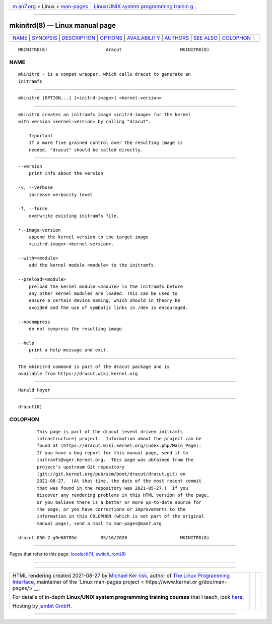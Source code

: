.. container:: page-top

.. container:: nav-bar

   +----------------------------------+----------------------------------+
   | `m                               | `Linux/UNIX system programming   |
   | an7.org <../../../index.html>`__ | trainin                          |
   | > Linux >                        | g <http://man7.org/training/>`__ |
   | `man-pages <../index.html>`__    |                                  |
   +----------------------------------+----------------------------------+

--------------

mkinitrd(8) — Linux manual page
===============================

+-----------------------------------+-----------------------------------+
| `NAME <#NAME>`__ \|               |                                   |
| `SYNOPSIS <#SYNOPSIS>`__ \|       |                                   |
| `DESCRIPTION <#DESCRIPTION>`__ \| |                                   |
| `OPTIONS <#OPTIONS>`__ \|         |                                   |
| `AVAILABILITY <#AVAILABILITY>`__  |                                   |
| \| `AUTHORS <#AUTHORS>`__ \|      |                                   |
| `SEE ALSO <#SEE_ALSO>`__ \|       |                                   |
| `COLOPHON <#COLOPHON>`__          |                                   |
+-----------------------------------+-----------------------------------+
| .. container:: man-search-box     |                                   |
+-----------------------------------+-----------------------------------+

::

   MKINITRD(8)                      dracut                      MKINITRD(8)

NAME
-------------------------------------------------

::

          mkinitrd - is a compat wrapper, which calls dracut to generate an
          initramfs


---------------------------------------------------------

::

          mkinitrd [OPTION...] [<initrd-image>] <kernel-version>


---------------------------------------------------------------

::

          mkinitrd creates an initramfs image <initrd-image> for the kernel
          with version <kernel-version> by calling "dracut".

              Important
              If a more fine grained control over the resulting image is
              needed, "dracut" should be called directly.


-------------------------------------------------------

::

          --version
              print info about the version

          -v, --verbose
              increase verbosity level

          -f, --force
              overwrite existing initramfs file.

          *--image-version
              append the kernel version to the target image
              <initrd-image>-<kernel-version>.

          --with=<module>
              add the kernel module <module> to the initramfs.

          --preload=<module>
              preload the kernel module <module> in the initramfs before
              any other kernel modules are loaded. This can be used to
              ensure a certain device naming, which should in theory be
              avoided and the use of symbolic links in /dev is encouraged.

          --nocompress
              do not compress the resulting image.

          --help
              print a help message and exit.


-----------------------------------------------------------------

::

          The mkinitrd command is part of the dracut package and is
          available from https://dracut.wiki.kernel.org 


-------------------------------------------------------

::

          Harald Hoyer


---------------------------------------------------------

::

          dracut(8)

COLOPHON
---------------------------------------------------------

::

          This page is part of the dracut (event driven initramfs
          infrastructure) project.  Information about the project can be
          found at ⟨https://dracut.wiki.kernel.org/index.php/Main_Page⟩.
          If you have a bug report for this manual page, send it to
          initramfs@vger.kernel.org.  This page was obtained from the
          project's upstream Git repository
          ⟨git://git.kernel.org/pub/scm/boot/dracut/dracut.git⟩ on
          2021-08-27.  (At that time, the date of the most recent commit
          that was found in the repository was 2021-05-27.)  If you
          discover any rendering problems in this HTML version of the page,
          or you believe there is a better or more up-to-date source for
          the page, or you have corrections or improvements to the
          information in this COLOPHON (which is not part of the original
          manual page), send a mail to man-pages@man7.org

   dracut 050-2-g9e68789d         05/16/2020                    MKINITRD(8)

--------------

Pages that refer to this page:
`localectl(1) <../man1/localectl.1.html>`__, 
`switch_root(8) <../man8/switch_root.8.html>`__

--------------

--------------

.. container:: footer

   +-----------------------+-----------------------+-----------------------+
   | HTML rendering        |                       | |Cover of TLPI|       |
   | created 2021-08-27 by |                       |                       |
   | `Michael              |                       |                       |
   | Ker                   |                       |                       |
   | risk <https://man7.or |                       |                       |
   | g/mtk/index.html>`__, |                       |                       |
   | author of `The Linux  |                       |                       |
   | Programming           |                       |                       |
   | Interface <https:     |                       |                       |
   | //man7.org/tlpi/>`__, |                       |                       |
   | maintainer of the     |                       |                       |
   | `Linux man-pages      |                       |                       |
   | project <             |                       |                       |
   | https://www.kernel.or |                       |                       |
   | g/doc/man-pages/>`__. |                       |                       |
   |                       |                       |                       |
   | For details of        |                       |                       |
   | in-depth **Linux/UNIX |                       |                       |
   | system programming    |                       |                       |
   | training courses**    |                       |                       |
   | that I teach, look    |                       |                       |
   | `here <https://ma     |                       |                       |
   | n7.org/training/>`__. |                       |                       |
   |                       |                       |                       |
   | Hosting by `jambit    |                       |                       |
   | GmbH                  |                       |                       |
   | <https://www.jambit.c |                       |                       |
   | om/index_en.html>`__. |                       |                       |
   +-----------------------+-----------------------+-----------------------+

--------------

.. container:: statcounter

   |Web Analytics Made Easy - StatCounter|

.. |Cover of TLPI| image:: https://man7.org/tlpi/cover/TLPI-front-cover-vsmall.png
   :target: https://man7.org/tlpi/
.. |Web Analytics Made Easy - StatCounter| image:: https://c.statcounter.com/7422636/0/9b6714ff/1/
   :class: statcounter
   :target: https://statcounter.com/
